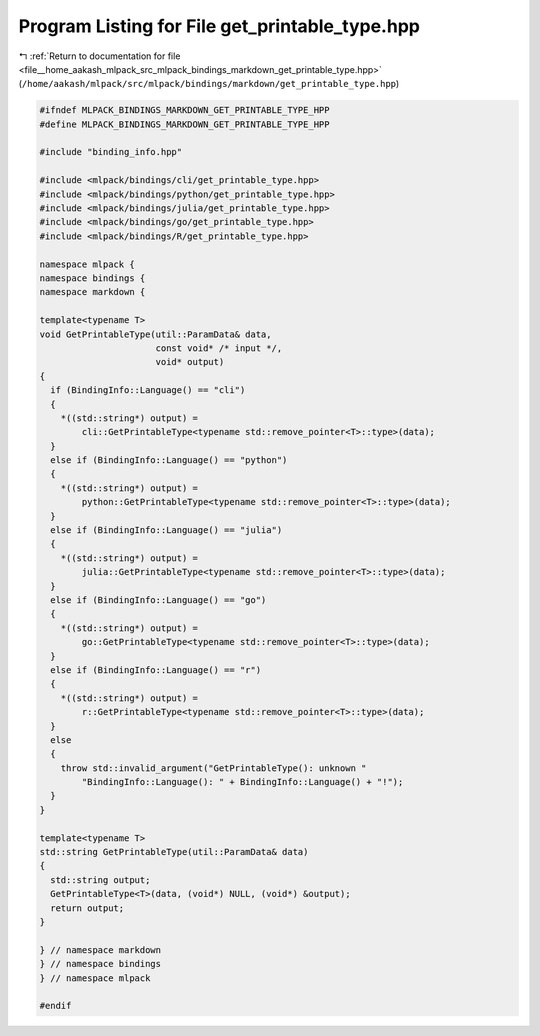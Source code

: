 
.. _program_listing_file__home_aakash_mlpack_src_mlpack_bindings_markdown_get_printable_type.hpp:

Program Listing for File get_printable_type.hpp
===============================================

|exhale_lsh| :ref:`Return to documentation for file <file__home_aakash_mlpack_src_mlpack_bindings_markdown_get_printable_type.hpp>` (``/home/aakash/mlpack/src/mlpack/bindings/markdown/get_printable_type.hpp``)

.. |exhale_lsh| unicode:: U+021B0 .. UPWARDS ARROW WITH TIP LEFTWARDS

.. code-block:: cpp

   
   #ifndef MLPACK_BINDINGS_MARKDOWN_GET_PRINTABLE_TYPE_HPP
   #define MLPACK_BINDINGS_MARKDOWN_GET_PRINTABLE_TYPE_HPP
   
   #include "binding_info.hpp"
   
   #include <mlpack/bindings/cli/get_printable_type.hpp>
   #include <mlpack/bindings/python/get_printable_type.hpp>
   #include <mlpack/bindings/julia/get_printable_type.hpp>
   #include <mlpack/bindings/go/get_printable_type.hpp>
   #include <mlpack/bindings/R/get_printable_type.hpp>
   
   namespace mlpack {
   namespace bindings {
   namespace markdown {
   
   template<typename T>
   void GetPrintableType(util::ParamData& data,
                         const void* /* input */,
                         void* output)
   {
     if (BindingInfo::Language() == "cli")
     {
       *((std::string*) output) =
           cli::GetPrintableType<typename std::remove_pointer<T>::type>(data);
     }
     else if (BindingInfo::Language() == "python")
     {
       *((std::string*) output) =
           python::GetPrintableType<typename std::remove_pointer<T>::type>(data);
     }
     else if (BindingInfo::Language() == "julia")
     {
       *((std::string*) output) =
           julia::GetPrintableType<typename std::remove_pointer<T>::type>(data);
     }
     else if (BindingInfo::Language() == "go")
     {
       *((std::string*) output) =
           go::GetPrintableType<typename std::remove_pointer<T>::type>(data);
     }
     else if (BindingInfo::Language() == "r")
     {
       *((std::string*) output) =
           r::GetPrintableType<typename std::remove_pointer<T>::type>(data);
     }
     else
     {
       throw std::invalid_argument("GetPrintableType(): unknown "
           "BindingInfo::Language(): " + BindingInfo::Language() + "!");
     }
   }
   
   template<typename T>
   std::string GetPrintableType(util::ParamData& data)
   {
     std::string output;
     GetPrintableType<T>(data, (void*) NULL, (void*) &output);
     return output;
   }
   
   } // namespace markdown
   } // namespace bindings
   } // namespace mlpack
   
   #endif
